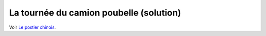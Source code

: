 

.. _l-algo_facteur_chinois_sol:


La tournée du camion poubelle (solution)
========================================

Voir `Le postier chinois <http://lesenfantscodaient.fr/notebooks/postier_chinois.html>`_.
